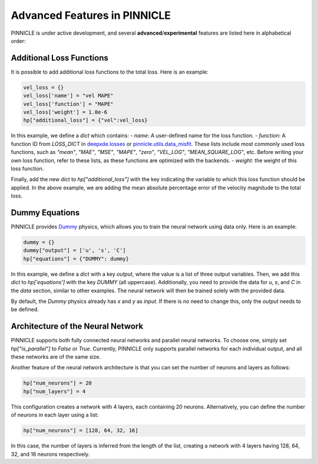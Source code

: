 Advanced Features in PINNICLE
=============================

PINNICLE is under active development, and several **advanced**/**experimental** features are listed here in alphabetical order:

Additional Loss Functions
-------------------------

It is possible to add additional loss functions to the total loss. Here is an example:

.. code-block:: python

   vel_loss = {}
   vel_loss['name'] = "vel MAPE"
   vel_loss['function'] = "MAPE"
   vel_loss['weight'] = 1.0e-6
   hp["additional_loss"] = {"vel":vel_loss}

In this example, we define a `dict` which contains:
- `name`: A user-defined name for the loss function.
- `function`: A function ID from `LOSS_DICT` in `deepxde.losses <https://deepxde.readthedocs.io/en/latest/_modules/deepxde/losses.html#get>`_ or `pinnicle.utils.data_misfit <https://pinnicle.readthedocs.io/en/latest/_modules/pinnicle/utils/data_misfit.html#get>`_. These lists include most commonly used loss functions, such as `"mean"`, `"MAE"`, `"MSE"`, `"MAPE"`, `"zero"`, `"VEL_LOG"`, `"MEAN_SQUARE_LOG"`, etc. Before writing your own loss function, refer to these lists, as these functions are optimized with the backends.
- `weight`: the weight of this loss function. 

Finally, add the new `dict` to `hp["additional_loss"]` with the key indicating the variable to which this loss function should be applied. In the above example, we are adding the mean absolute percentage error of the velocity magnitude to the total loss.

Dummy Equations
---------------

PINNICLE provides `Dummy <https://pinnicle.readthedocs.io/en/latest/api/pinnicle.physics.html#module-pinnicle.physics.dummy>`_ physics, which allows you to train the neural network using data only. Here is an example:

.. code-block:: python

    dummy = {}
    dummy["output"] = ['u', 's', 'C']
    hp["equations"] = {"DUMMY": dummy}

In this example, we define a `dict` with a key `output`, where the value is a list of three output variables. Then, we add this `dict` to `hp['equations']` with the key `DUMMY` (all uppercase). Additionally, you need to provide the data for `u`, `s`, and `C` in the `data` section, similar to other examples. The neural network will then be trained solely with the provided data.

By default, the `Dummy` physics already has `x` and `y` as `input`. If there is no need to change this, only the `output` needs to be defined.


Architecture of the Neural Network
----------------------------------

PINNICLE supports both fully connected neural networks and parallel neural networks. To choose one, simply set `hp["is_parallel"]` to `False` or `True`. Currently, PINNICLE only supports parallel networks for each individual output, and all these networks are of the same size.

Another feature of the neural network architecture is that you can set the number of neurons and layers as follows:

.. code-block:: python

   hp["num_neurons"] = 20
   hp["num_layers"] = 4

This configuration creates a network with 4 layers, each containing 20 neurons. Alternatively, you can define the number of neurons in each layer using a list:

.. code-block:: python

   hp["num_neurons"] = [128, 64, 32, 16]

In this case, the number of layers is inferred from the length of the list, creating a network with 4 layers having 128, 64, 32, and 16 neurons respectively.

